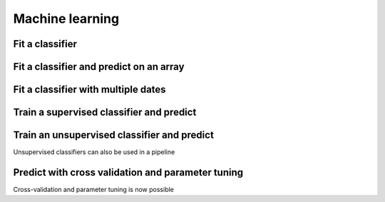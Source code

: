 .. _ml:

Machine learning
================

Fit a classifier
----------------

.. ipython:: python

    import geowombat as gw
    from geowombat.data import l8_224078_20200518, l8_224078_20200518_polygons
    from geowombat.ml import fit, predict, fit_predict

    import geopandas as gpd
    from sklearn.pipeline import Pipeline
    from sklearn.preprocessing import LabelEncoder, StandardScaler
    from sklearn.decomposition import PCA
    from sklearn.naive_bayes import GaussianNB
    from sklearn.cluster import KMeans

    le = LabelEncoder()

    # The labels are string names, so here we convert them to integers
    labels = gpd.read_file(l8_224078_20200518_polygons)
    labels['lc'] = le.fit(labels.name).transform(labels.name)

    # Use a data pipeline
    pl = Pipeline([('scaler', StandardScaler()),
                    ('pca', PCA()),
                    ('clf', GaussianNB())])

    # Fit the classifier
    with gw.config.update(ref_res=100):
        with gw.open(l8_224078_20200518, chunks=128) as src:
            X, Xy, clf = fit(src, pl, labels, col='lc')

    print(clf)

Fit a classifier and predict on an array
----------------------------------------

.. ipython:: python

    from geowombat.ml import fit_predict
    import matplotlib.pyplot as plt

    fig, ax = plt.subplots(dpi=200)

    with gw.config.update(ref_res=100):
        with gw.open(l8_224078_20200518 ) as src:
            y = fit_predict(src, pl, labels, col='lc')
            y.plot(robust=True, ax=ax)
            print(y)

Fit a classifier with multiple dates
------------------------------------

.. ipython:: python

    with gw.config.update(ref_res=100):
        with gw.open([l8_224078_20200518, l8_224078_20200518], time_names=['t1', 't2'], stack_dim='time', chunks=128) as src:
            y = fit_predict(src, pl, labels, col='lc')
            print(y)

Train a supervised classifier and predict
-----------------------------------------


.. ipython:: python
    fig, ax = plt.subplots(dpi=200,figsize=(5,5))

    # Fit the classifier
    with gw.config.update(ref_res=100):
        with gw.open(l8_224078_20200518, chunks=128) as src:
            X, Xy, clf = fit(src, pl, labels, col="lc")
            y = predict(src, X, clf)
            y.plot(robust=True, ax=ax)
    plt.tight_layout(pad=1)

Train an unsupervised classifier and predict
--------------------------------------------

Unsupervised classifiers can also be used in a pipeline

.. ipython:: python

    cl = Pipeline([ ('scaler', StandardScaler()),
                    ('pca', PCA()),
                    ('clf', KMeans(n_clusters=3, random_state=0))])

    fig, ax = plt.subplots(dpi=200,figsize=(5,5))

    # fit and predict unsupervised classifier
    with gw.config.update(ref_res=300):
        with gw.open(l8_224078_20200518) as src:
            X, Xy, clf = fit(src, cl)
            y = predict(src, X, clf)
            y.plot(robust=True, ax=ax)
    plt.tight_layout(pad=1)

    fig, ax = plt.subplots(dpi=200,figsize=(5,5))

    # Fit_predict unsupervised classifier
    with gw.config.update(ref_res=300):
        with gw.open(l8_224078_20200518) as src:
            y= fit_predict(src, cl)
            y.plot(robust=True, ax=ax)
    plt.tight_layout(pad=1)


Predict with cross validation and parameter tuning
--------------------------------------------------

Cross-validation and parameter tuning is now possible

.. ipython:: python

    from sklearn.model_selection import GridSearchCV, KFold
    from sklearn_xarray.model_selection import CrossValidatorWrapper

    cv = CrossValidatorWrapper(KFold())
    gridsearch = GridSearchCV(pl, cv=cv, scoring='balanced_accuracy',
                        param_grid={"pca__n_components": [1, 2, 3]})

    fig, ax = plt.subplots(dpi=200,figsize=(5,5))

    with gw.config.update(ref_res=300):
        with gw.open(l8_224078_20200518) as src:
            # fit a model to get Xy used to train model
            X, Xy, clf = fit(src, pl, labels, col="lc")

            # fit cross valiation and parameter tuning
            # NOTE: must unpack * object Xy
            gridsearch.fit(*Xy)
            print(gridsearch.best_params_)
            print(gridsearch.best_score_)

            # get set tuned parameters
            # Note: predict(gridsearch.best_model_) not currently supported
            clf.set_params(**gridsearch.best_params_)
            y1 = predict(src, X, clf)
            y.plot(robust=True, ax=ax)
    plt.tight_layout(pad=1)
